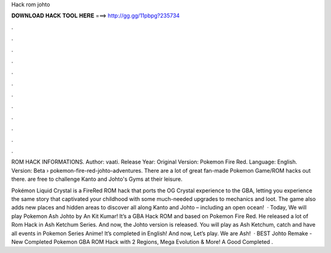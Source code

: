 Hack rom johto



𝐃𝐎𝐖𝐍𝐋𝐎𝐀𝐃 𝐇𝐀𝐂𝐊 𝐓𝐎𝐎𝐋 𝐇𝐄𝐑𝐄 ===> http://gg.gg/11pbpg?235734



.



.



.



.



.



.



.



.



.



.



.



.

ROM HACK INFORMATIONS. Author: vaati. Release Year: Original Version: Pokemon Fire Red. Language: English. Version: Beta   › pokemon-fire-red-johto-adventures. There are a lot of great fan-made Pokemon Game/ROM hacks out there. are free to challenge Kanto and Johto's Gyms at their leisure.

Pokémon Liquid Crystal is a FireRed ROM hack that ports the OG Crystal experience to the GBA, letting you experience the same story that captivated your childhood with some much-needed upgrades to mechanics and loot. The game also adds new places and hidden areas to discover all along Kanto and Johto – including an open ocean!  · Today, We will play Pokemon Ash Johto by An Kit Kumar! It’s a GBA Hack ROM and based on Pokemon Fire Red. He released a lot of Rom Hack in Ash Ketchum Series. And now, the Johto version is released. You will play as Ash Ketchum, catch and have all events in Pokemon Series Anime! It’s completed in English! And now, Let’s play. We are Ash!  · BEST Johto Remake - New Completed Pokemon GBA ROM Hack with 2 Regions, Mega Evolution & More! A Good Completed .

